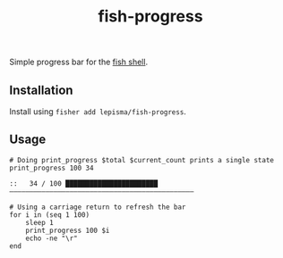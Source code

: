 #+TITLE: fish-progress

Simple progress bar for the [[https://fishshell.com/][fish shell]].

** Installation
Install using =fisher add lepisma/fish-progress=.

** Usage
#+begin_src shell :exports both
# Doing print_progress $total $current_count prints a single state
print_progress 100 34
#+end_src

#+RESULTS:
: ::   34 / 100 ███████████████████████——————————————————————————————————————————————

#+begin_src shell
# Using a carriage return to refresh the bar
for i in (seq 1 100)
    sleep 1
    print_progress 100 $i
    echo -ne "\r"
end
#+end_src
